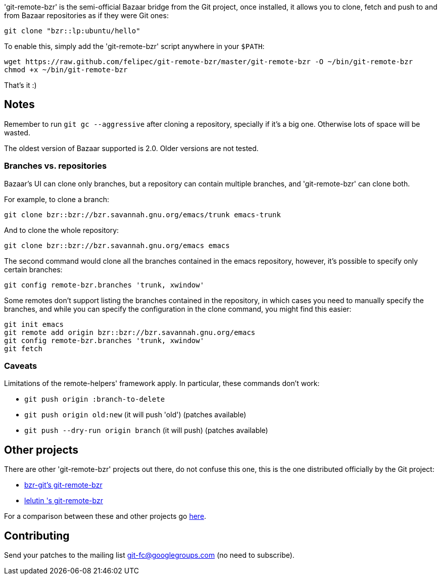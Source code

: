 'git-remote-bzr' is the semi-official Bazaar bridge from the Git project, once
installed, it allows you to clone, fetch and push to and from Bazaar
repositories as if they were Git ones:

--------------------------------------
git clone "bzr::lp:ubuntu/hello"
--------------------------------------

To enable this, simply add the 'git-remote-bzr' script anywhere in your
`$PATH`:

--------------------------------------
wget https://raw.github.com/felipec/git-remote-bzr/master/git-remote-bzr -O ~/bin/git-remote-bzr
chmod +x ~/bin/git-remote-bzr
--------------------------------------

That's it :)

== Notes ==

Remember to run `git gc --aggressive` after cloning a repository, specially if
it's a big one. Otherwise lots of space will be wasted.

The oldest version of Bazaar supported is 2.0. Older versions are not tested.

=== Branches vs. repositories ===

Bazaar's UI can clone only branches, but a repository can contain multiple
branches, and 'git-remote-bzr' can clone both.

For example, to clone a branch:

-------------------------------------
git clone bzr::bzr://bzr.savannah.gnu.org/emacs/trunk emacs-trunk
-------------------------------------

And to clone the whole repository:

-------------------------------------
git clone bzr::bzr://bzr.savannah.gnu.org/emacs emacs
-------------------------------------

The second command would clone all the branches contained in the emacs
repository, however, it's possible to specify only certain branches:

-------------------------------------
git config remote-bzr.branches 'trunk, xwindow'
-------------------------------------

Some remotes don't support listing the branches contained in the repository, in
which cases you need to manually specify the branches, and while you can
specify the configuration in the clone command, you might find this easier:

-------------------------------------
git init emacs
git remote add origin bzr::bzr://bzr.savannah.gnu.org/emacs
git config remote-bzr.branches 'trunk, xwindow'
git fetch
-------------------------------------

=== Caveats ===

Limitations of the remote-helpers' framework apply. In particular, these
commands don't work:

* `git push origin :branch-to-delete`
* `git push origin old:new` (it will push 'old') (patches available)
* `git push --dry-run origin branch` (it will push) (patches available)

== Other projects ==

There are other 'git-remote-bzr' projects out there, do not confuse this one,
this is the one distributed officially by the Git project:

* https://launchpad.net/bzr-git[bzr-git's git-remote-bzr]
* https://github.com/lelutin/git-remote-bzr[lelutin 's git-remote-bzr]

For a comparison between these and other projects go
https://github.com/felipec/git/wiki/Comparison-of-git-remote-bzr-alternatives[here].

== Contributing ==

Send your patches to the mailing list git-fc@googlegroups.com (no need to
subscribe).
